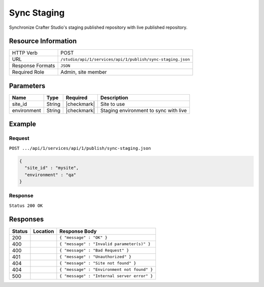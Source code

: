 .. _crafter-studio-api-publish-sync-staging:

============
Sync Staging
============

Synchronize Crafter Studio's staging published repository with live published repository.

--------------------
Resource Information
--------------------

+----------------------------+-------------------------------------------------------------------+
|| HTTP Verb                 || POST                                                             |
+----------------------------+-------------------------------------------------------------------+
|| URL                       || ``/studio/api/1/services/api/1/publish/sync-staging.json``       |
+----------------------------+-------------------------------------------------------------------+
|| Response Formats          || ``JSON``                                                         |
+----------------------------+-------------------------------------------------------------------+
|| Required Role             || Admin, site member                                               |
+----------------------------+-------------------------------------------------------------------+

----------
Parameters
----------

+---------------+-------------+---------------+--------------------------------------------------+
|| Name         || Type       || Required     || Description                                     |
+===============+=============+===============+==================================================+
|| site_id      || String     || |checkmark|  || Site to use                                     |
+---------------+-------------+---------------+--------------------------------------------------+
|| environment  || String     || |checkmark|  || Staging environment to sync with live           |
+---------------+-------------+---------------+--------------------------------------------------+

-------
Example
-------
^^^^^^^
Request
^^^^^^^

``POST .../api/1/services/api/1/publish/sync-staging.json``

.. code-block:: json

  {
    "site_id" : "mysite",
    "environment" : "qa"
  }

^^^^^^^^
Response
^^^^^^^^

``Status 200 OK``

---------
Responses
---------

+---------+-------------------------------------------+---------------------------------------------------+
|| Status || Location                                 || Response Body                                    |
+=========+===========================================+===================================================+
|| 200    ||                                          || ``{ "message" : "OK" }``                         |
+---------+-------------------------------------------+---------------------------------------------------+
|| 400    ||                                          || ``{ "message" : "Invalid parameter(s)" }``       |
+---------+-------------------------------------------+---------------------------------------------------+
|| 400    ||                                          || ``{ "message" : "Bad Request" }``                |
+---------+-------------------------------------------+---------------------------------------------------+
|| 401    ||                                          || ``{ "message" : "Unauthorized" }``               |
+---------+-------------------------------------------+---------------------------------------------------+
|| 404    ||                                          || ``{ "message" : "Site not found" }``             |
+---------+-------------------------------------------+---------------------------------------------------+
|| 404    ||                                          || ``{ "message" : "Environment not found" }``      |
+---------+-------------------------------------------+---------------------------------------------------+
|| 500    ||                                          || ``{ "message" : "Internal server error" }``      |
+---------+-------------------------------------------+---------------------------------------------------+
